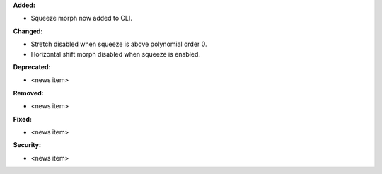**Added:**

* Squeeze morph now added to CLI.

**Changed:**

* Stretch disabled when squeeze is above polynomial order 0.
* Horizontal shift morph disabled when squeeze is enabled.

**Deprecated:**

* <news item>

**Removed:**

* <news item>

**Fixed:**

* <news item>

**Security:**

* <news item>
